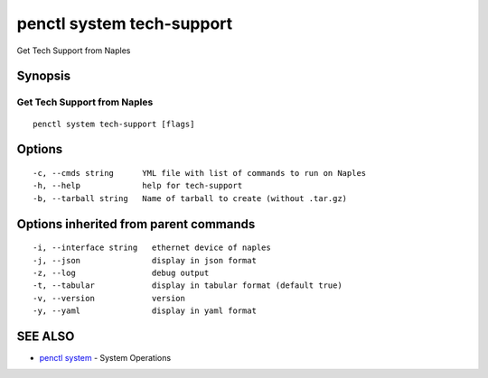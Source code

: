 .. _penctl_system_tech-support:

penctl system tech-support
--------------------------

Get Tech Support from Naples

Synopsis
~~~~~~~~



------------------------------
 Get Tech Support from Naples 
------------------------------


::

  penctl system tech-support [flags]

Options
~~~~~~~

::

  -c, --cmds string      YML file with list of commands to run on Naples
  -h, --help             help for tech-support
  -b, --tarball string   Name of tarball to create (without .tar.gz)

Options inherited from parent commands
~~~~~~~~~~~~~~~~~~~~~~~~~~~~~~~~~~~~~~

::

  -i, --interface string   ethernet device of naples
  -j, --json               display in json format
  -z, --log                debug output
  -t, --tabular            display in tabular format (default true)
  -v, --version            version
  -y, --yaml               display in yaml format

SEE ALSO
~~~~~~~~

* `penctl system <penctl_system.rst>`_ 	 - System Operations

